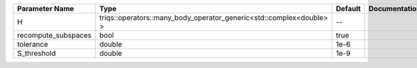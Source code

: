+---------------------+---------------------------------------------------------------------------------------------+---------+---------------+
| Parameter Name      | Type                                                                                        | Default | Documentation |
+=====================+=============================================================================================+=========+===============+
| H                   | triqs::operators::many_body_operator_generic<std::complex<double> >                         | --      |               |
+---------------------+---------------------------------------------------------------------------------------------+---------+---------------+
| recompute_subspaces | bool                                                                                        | true    |               |
+---------------------+---------------------------------------------------------------------------------------------+---------+---------------+
| tolerance           | double                                                                                      | 1e-6    |               |
+---------------------+---------------------------------------------------------------------------------------------+---------+---------------+
| S_threshold         | double                                                                                      | 1e-9    |               |
+---------------------+---------------------------------------------------------------------------------------------+---------+---------------+
